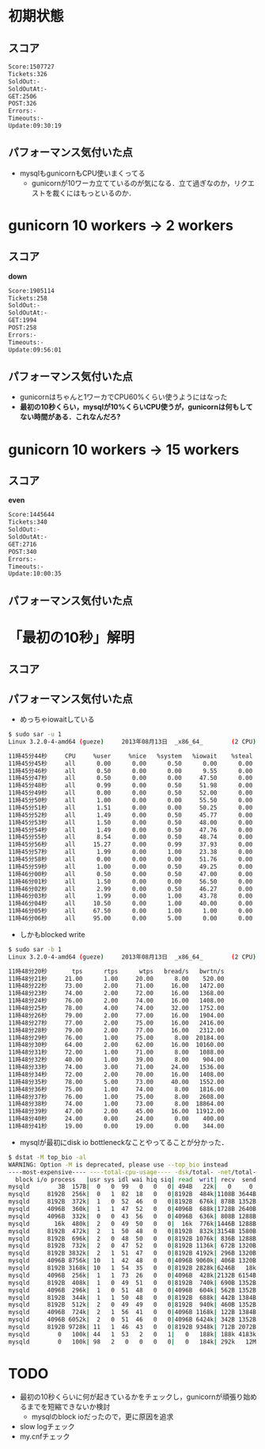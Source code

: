 * 初期状態
** スコア
   #+BEGIN_SRC sh
   Score:1507727
   Tickets:326
   SoldOut:-
   SoldOutAt:-
   GET:2506
   POST:326
   Errors:-
   Timeouts:-
   Update:09:30:19
   #+END_SRC

** パフォーマンス気付いた点
   - mysqlもgunicornもCPU使いまくってる
     - gunicornが10ワーカ立てているのが気になる．立て過ぎなのか，リクエストを裁くにはもっといるのか．

* gunicorn 10 workers -> 2 workers
** スコア
   *down*
   #+BEGIN_SRC sh
   Score:1905114
   Tickets:258
   SoldOut:-
   SoldOutAt:-
   GET:1994
   POST:258
   Errors:-
   Timeouts:-
   Update:09:56:01
   #+END_SRC

** パフォーマンス気付いた点
   - gunicornはちゃんと1ワーカでCPU60%くらい使うようにはなった
   - *最初の10秒くらい，mysqlが10%くらいCPU使うが，gunicornは何もしてない時間がある．これなんだろ?*

* gunicorn 10 workers -> 15 workers
** スコア
   *even*
   #+BEGIN_SRC sh
   Score:1445644
   Tickets:340
   SoldOut:-
   SoldOutAt:-
   GET:2716
   POST:340
   Errors:-
   Timeouts:-
   Update:10:00:35
   #+END_SRC

** パフォーマンス気付いた点

* 「最初の10秒」解明
** スコア

** パフォーマンス気付いた点
   - めっちゃiowaitしている
   #+BEGIN_SRC sh
$ sudo sar -u 1
Linux 3.2.0-4-amd64 (gueze)     2013年08月13日  _x86_64_        (2 CPU)

11時45分44秒     CPU     %user     %nice   %system   %iowait    %steal     %idle
11時45分45秒     all      0.00      0.00      0.50      0.00      0.00     99.50
11時45分46秒     all      0.50      0.00      0.00      9.55      0.00     89.95
11時45分47秒     all      0.50      0.00      0.00     47.50      0.00     52.00
11時45分48秒     all      0.99      0.00      0.50     51.98      0.00     46.53
11時45分49秒     all      0.00      0.00      0.50     52.00      0.00     47.50
11時45分50秒     all      1.00      0.00      0.00     55.50      0.00     43.50
11時45分51秒     all      1.51      0.00      0.00     50.25      0.00     48.24
11時45分52秒     all      1.49      0.00      0.50     45.77      0.00     52.24
11時45分53秒     all      1.50      0.00      0.50     48.00      0.00     50.00
11時45分54秒     all      1.49      0.00      0.50     47.76      0.00     50.25
11時45分55秒     all      8.54      0.00      0.50     48.74      0.00     42.21
11時45分56秒     all     15.27      0.00      0.99     37.93      0.00     45.81
11時45分57秒     all      1.99      0.00      1.00     23.38      0.00     73.63
11時45分58秒     all      0.00      0.00      0.00     51.76      0.00     48.24
11時45分59秒     all      1.00      0.00      0.50     49.25      0.00     49.25
11時46分00秒     all      0.50      0.00      0.50     47.00      0.00     52.00
11時46分01秒     all      1.50      0.00      0.00     56.50      0.00     42.00
11時46分02秒     all      2.99      0.00      0.50     46.27      0.00     50.25
11時46分03秒     all      1.99      0.00      1.00     43.78      0.00     53.23
11時46分04秒     all     10.50      0.00      1.00     40.00      0.00     48.50
11時46分05秒     all     67.50      0.00      1.00      1.00      0.00     30.50
11時46分06秒     all     95.00      0.00      5.00      0.00      0.00      0.00
   #+END_SRC

   - しかもblocked write
   #+BEGIN_SRC sh
$ sudo sar -b 1
Linux 3.2.0-4-amd64 (gueze)     2013年08月13日  _x86_64_        (2 CPU)

11時48分20秒       tps      rtps      wtps   bread/s   bwrtn/s
11時48分21秒     21.00      1.00     20.00      8.00    520.00
11時48分22秒     73.00      2.00     71.00     16.00   1472.00
11時48分23秒     74.00      2.00     72.00     16.00   1368.00
11時48分24秒     76.00      2.00     74.00     16.00   1408.00
11時48分25秒     78.00      4.00     74.00     32.00   1752.00
11時48分26秒     79.00      2.00     77.00     16.00   1904.00
11時48分27秒     77.00      2.00     75.00     16.00   2416.00
11時48分28秒     79.00      2.00     77.00     16.00   2312.00
11時48分29秒     76.00      1.00     75.00      8.00  20184.00
11時48分30秒     64.00      2.00     62.00     16.00  10160.00
11時48分31秒     72.00      1.00     71.00      8.00   1088.00
11時48分32秒     40.00      1.00     39.00      8.00    904.00
11時48分33秒     74.00      3.00     71.00     24.00   1536.00
11時48分34秒     72.00      2.00     70.00     16.00   1408.00
11時48分35秒     78.00      5.00     73.00     40.00   1552.00
11時48分36秒     75.00      1.00     74.00      8.00   1816.00
11時48分37秒     76.00      1.00     75.00      8.00   2608.00
11時48分38秒     74.00      1.00     73.00      8.00  18864.00
11時48分39秒     47.00      2.00     45.00     16.00  11912.00
11時48分40秒     24.00      0.00     24.00      0.00    400.00
11時48分41秒     19.00      0.00     19.00      0.00    344.00
   #+END_SRC

   - mysqlが最初にdisk io bottleneckなことやってることが分かった．
   #+BEGIN_SRC sh
$ dstat -M top_bio -al
WARNING: Option -M is deprecated, please use --top_bio instead
----most-expensive---- ----total-cpu-usage---- -dsk/total- -net/total- ---paging-- ---system-- ---load-avg---
  block i/o process   |usr sys idl wai hiq siq| read  writ| recv  send|  in   out | int   csw | 1m   5m  15m 
mysqld        3B  157B|  0   0  99   0   0   0| 494B   22k|   0     0 |   0     2B|  61    95 |0.01 0.14 0.48
mysqld     8192B  256k|  0   1  82  18   0   0|8192B  484k|1108B 3644B|   0     0 | 169   339 |0.01 0.14 0.48
mysqld     8192B  372k|  1   0  52  46   0   0|8192B  676k| 878B 1352B|   0     0 | 286   565 |0.01 0.14 0.48
mysqld     4096B  360k|  1   1  47  52   0   0|4096B  688k|1728B 2640B|   0     0 | 319   641 |0.01 0.14 0.48
mysqld     4096B  332k|  0   0  43  56   0   0|4096B  636k| 808B 1288B|   0     0 | 294   580 |0.25 0.18 0.49
mysqld       16k  480k|  2   0  49  50   0   0|  16k  776k|1446B 1288B|   0     0 | 342   672 |0.25 0.18 0.49
mysqld     8192B  472k|  2   1  50  48   0   0|8192B  832k|3154B 1580B|   0     0 | 333   599 |0.25 0.18 0.49
mysqld     8192B  696k|  2   0  48  50   0   0|8192B 1076k| 836B 1288B|   0     0 | 299   586 |0.25 0.18 0.49
mysqld     8192B  732k|  2   0  47  52   0   0|8192B 1136k| 672B 1320B|   0     0 | 323   621 |0.25 0.18 0.49
mysqld     8192B 3832k|  2   1  51  47   0   0|8192B 4192k| 296B 1320B|   0     0 | 306   605 |0.47 0.23 0.51
mysqld     4096B 8756k| 10   1  42  48   0   0|4096B 9060k| 406B 1320B|   0     0 | 380   641 |0.47 0.23 0.51
mysqld     8192B 3168k| 10   1  54  35   0   0|8192B 2828k|6246B   18k|   0     0 | 501   810 |0.47 0.23 0.51
mysqld     4096B  256k|  1   1  73  26   0   0|4096B  428k|2132B 6154B|   0     0 | 230   419 |0.47 0.23 0.51
mysqld     8192B  408k|  1   0  49  51   0   0|8192B  740k| 690B 1352B|   0     0 | 278   565 |0.47 0.23 0.51
mysqld     4096B  296k|  1   0  51  48   0   0|4096B  604k| 562B 1352B|   0     0 | 287   560 |0.59 0.26 0.52
mysqld     8192B  344k|  1   1  50  48   0   0|8192B  688k| 442B 1384B|   0     0 | 341   702 |0.59 0.26 0.52
mysqld     8192B  512k|  2   0  49  49   0   0|8192B  940k| 460B 1352B|   0     0 | 304   606 |0.59 0.26 0.52
mysqld     4096B  724k|  2   1  56  41   0   0|4096B 1168k| 122B 1384B|   0     0 | 286   553 |0.59 0.26 0.52
mysqld     4096B 6052k|  2   0  51  46   0   0|4096B 6424k| 342B 1352B|   0     0 | 273   517 |0.59 0.26 0.52
mysqld     8192B 9728k| 11   1  46  43   0   0|8192B 9348k| 712B 2072B|   0     0 | 326   505 |0.70 0.29 0.52
mysqld        0   100k| 44   1  53   2   0   1|   0   188k| 188k 4183k|   0     0 |1196   912 |0.70 0.29 0.52
mysqld        0   100k| 98   2   0   0   0   0|   0   184k| 292k   12M|   0     0 |2208  1806 |0.70 0.29 0.52
   #+END_SRC


* TODO
  - 最初の10秒くらいに何が起きているかをチェックし，gunicornが頑張り始めるまでを短縮できないか検討
    - mysqlのblock ioだったので，更に原因を追求
  - slow logチェック
  - my.cnfチェック
